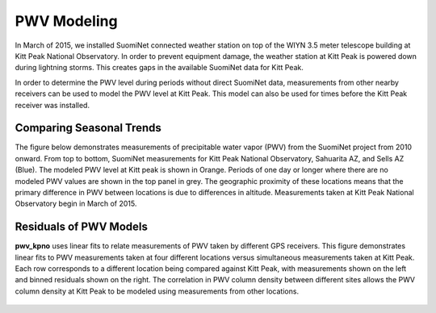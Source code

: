 ************
PWV Modeling
************

In March of 2015, we installed SuomiNet connected weather station on top of
the WIYN 3.5 meter telescope building at Kitt Peak National Observatory.
In order to prevent equipment damage, the weather station at Kitt Peak is
powered down during lightning storms. This creates gaps in the available
SuomiNet data for Kitt Peak.

In order to determine the PWV level during periods without direct SuomiNet
data, measurements from other nearby receivers can be used to model the PWV
level at Kitt Peak. This model can also be used for times before the Kitt Peak
receiver was installed.

Comparing Seasonal Trends
=========================

The figure below demonstrates measurements of precipitable water vapor (PWV)
from the SuomiNet project from 2010 onward. From top to bottom, SuomiNet
measurements for Kitt Peak National Observatory, Sahuarita AZ, and Sells AZ
(Blue). The modeled PWV level at Kitt peak is shown in Orange. Periods of one
day or longer where there are no modeled PWV values are shown in the top panel
in grey. The geographic proximity of these locations means that the primary
difference in PWV between locations is due to differences in altitude.
Measurements taken at Kitt Peak National Observatory begin in March of 2015.

.. rst-class:: validation_figure
.. figure::  _static/modeled_vs_measured_pwv.png
    :align:   center

Residuals of PWV Models
=======================

**pwv_kpno** uses linear fits to relate measurements of PWV taken by
different GPS receivers. This figure demonstrates linear fits to PWV measurements
taken at four different locations versus simultaneous measurements taken at Kitt Peak.
Each row corresponds to a different location being compared against Kitt Peak,
with measurements shown on the left and binned residuals shown on the right.
The correlation in PWV column density between different sites allows the PWV
column density at Kitt Peak to be modeled using measurements from other
locations.

.. rst-class:: validation_figure
.. figure::  _static/linear_pwv_fits.png
    :align:   center

